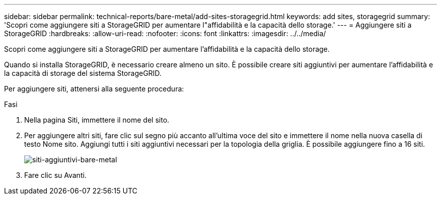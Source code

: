 ---
sidebar: sidebar 
permalink: technical-reports/bare-metal/add-sites-storagegrid.html 
keywords: add sites, storagegrid 
summary: 'Scopri come aggiungere siti a StorageGRID per aumentare l"affidabilità e la capacità dello storage.' 
---
= Aggiungere siti a StorageGRID
:hardbreaks:
:allow-uri-read: 
:nofooter: 
:icons: font
:linkattrs: 
:imagesdir: ../../media/


[role="lead"]
Scopri come aggiungere siti a StorageGRID per aumentare l'affidabilità e la capacità dello storage.

Quando si installa StorageGRID, è necessario creare almeno un sito. È possibile creare siti aggiuntivi per aumentare l'affidabilità e la capacità di storage del sistema StorageGRID.

Per aggiungere siti, attenersi alla seguente procedura:

.Fasi
. Nella pagina Siti, immettere il nome del sito.
. Per aggiungere altri siti, fare clic sul segno più accanto all'ultima voce del sito e immettere il nome nella nuova casella di testo Nome sito. Aggiungi tutti i siti aggiuntivi necessari per la topologia della griglia. È possibile aggiungere fino a 16 siti.
+
image:bare-metal/bare-metal-add-sites.png["siti-aggiuntivi-bare-metal"]

. Fare clic su Avanti.

